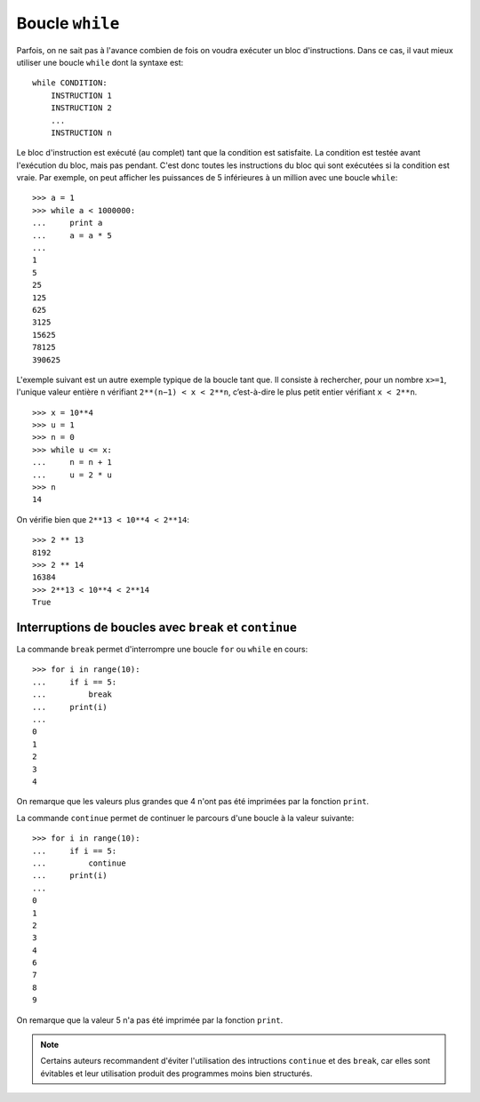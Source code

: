 
Boucle ``while``
================

Parfois, on ne sait pas à l'avance combien de fois on voudra exécuter un bloc
d'instructions. Dans ce cas, il vaut mieux utiliser une boucle ``while`` dont
la syntaxe est::

    while CONDITION:
        INSTRUCTION 1
        INSTRUCTION 2
        ...
        INSTRUCTION n

Le bloc d'instruction est exécuté (au complet) tant que la condition est
satisfaite. La condition est testée avant l'exécution du bloc, mais pas
pendant. C'est donc toutes les instructions du bloc qui sont exécutées si la
condition est vraie.  Par exemple, on peut afficher les puissances de 5
inférieures à un million avec une boucle ``while``::

    >>> a = 1
    >>> while a < 1000000:
    ...     print a
    ...     a = a * 5
    ... 
    1
    5
    25
    125
    625
    3125
    15625
    78125
    390625

L'exemple suivant est un autre exemple typique de la boucle tant que. Il
consiste à rechercher, pour un nombre ``x>=1``, l'unique valeur entière ``n``
vérifiant ``2**(n−1) < x < 2**n``, c’est-à-dire le plus petit entier vérifiant
``x < 2**n``.

::

    >>> x = 10**4
    >>> u = 1
    >>> n = 0
    >>> while u <= x:
    ...     n = n + 1
    ...     u = 2 * u
    >>> n
    14

On vérifie bien que ``2**13 < 10**4 < 2**14``::

    >>> 2 ** 13
    8192
    >>> 2 ** 14
    16384
    >>> 2**13 < 10**4 < 2**14
    True

Interruptions de boucles avec ``break`` et ``continue`` 
-------------------------------------------------------

La commande ``break`` permet d'interrompre une boucle ``for`` ou ``while`` en
cours::

    >>> for i in range(10):
    ...     if i == 5:
    ...         break
    ...     print(i)
    ...
    0
    1
    2
    3
    4

On remarque que les valeurs plus grandes que 4 n'ont pas été imprimées par la
fonction ``print``.

La commande ``continue`` permet de continuer le parcours d'une boucle à la
valeur suivante::

    >>> for i in range(10):
    ...     if i == 5:
    ...         continue
    ...     print(i)
    ...
    0
    1
    2
    3
    4
    6
    7
    8
    9

On remarque que la valeur 5 n'a pas été imprimée par la fonction ``print``.

.. NOTE::

    Certains auteurs recommandent d'éviter l'utilisation des intructions
    ``continue`` et des ``break``, car elles sont évitables et leur utilisation
    produit des programmes moins bien structurés.

